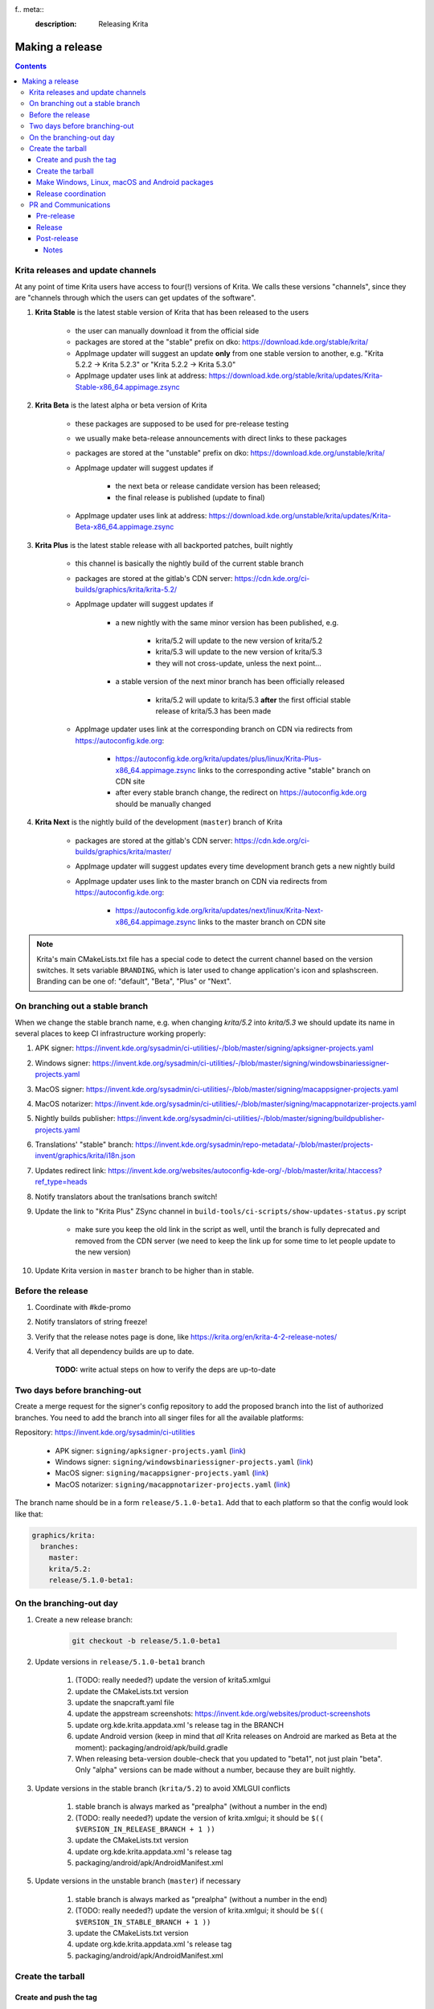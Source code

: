 f.. meta::
    :description:
        Releasing Krita

.. metadata-placeholder

    :authors: - Dmitry Kazakov <dimula73@gmail.com>
    :license: GNU free documentation license 1.3 or later.

.. _release_krita:

==========================
Making a release
==========================

.. contents::

Krita releases and update channels
----------------------------------

At any point of time Krita users have access to four(!) versions of Krita. We calls these versions "channels", since they are "channels through which the users can get updates of the software".

1. **Krita Stable** is the latest stable version of Krita that has been released to the users
    
    * the user can manually download it from the official side

    * packages are stored at the "stable" prefix on dko: https://download.kde.org/stable/krita/

    * AppImage updater will suggest an update **only** from one stable version to another, e.g. "Krita 5.2.2 -> Krita 5.2.3" or "Krita 5.2.2 -> Krita 5.3.0"

    * AppImage updater uses link at address: https://download.kde.org/stable/krita/updates/Krita-Stable-x86_64.appimage.zsync

2. **Krita Beta** is the latest alpha or beta version of Krita

    * these packages are supposed to be used for pre-release testing

    * we usually make beta-release announcements with direct links to these packages

    * packages are stored at the "unstable" prefix on dko: https://download.kde.org/unstable/krita/

    * AppImage updater will suggest updates if

        * the next beta or release candidate version has been released;

        * the final release is published (update to final)

    * AppImage updater uses link at address: https://download.kde.org/unstable/krita/updates/Krita-Beta-x86_64.appimage.zsync

3. **Krita Plus** is the latest stable release with all backported patches, built nightly

    * this channel is basically the nightly build of the current stable branch

    * packages are stored at the gitlab's CDN server: https://cdn.kde.org/ci-builds/graphics/krita/krita-5.2/

    * AppImage updater will suggest updates if

        * a new nightly with the same minor version has been published, e.g.

            + krita/5.2 will update to the new version of krita/5.2

            + krita/5.3 will update to the new version of krita/5.3

            + they will not cross-update, unless the next point...

        * a stable version of the next minor branch has been officially released

            + krita/5.2 will update to krita/5.3 **after** the first official stable release of krita/5.3 has been made

    * AppImage updater uses link at the corresponding branch on CDN via redirects from
      https://autoconfig.kde.org:

        - https://autoconfig.kde.org/krita/updates/plus/linux/Krita-Plus-x86_64.appimage.zsync links to
          the corresponding active "stable" branch on CDN site

        - after every stable branch change, the redirect on https://autoconfig.kde.org should be
          manually changed

4. **Krita Next** is the nightly build of the development (``master``) branch of Krita

    * packages are stored at the gitlab's CDN server: https://cdn.kde.org/ci-builds/graphics/krita/master/

    * AppImage updater will suggest updates every time development branch gets a new nightly build

    * AppImage updater uses link to the master branch on CDN via redirects from
      https://autoconfig.kde.org:

        - https://autoconfig.kde.org/krita/updates/next/linux/Krita-Next-x86_64.appimage.zsync links to
          the master branch on CDN site

.. note::

    Krita's main CMakeLists.txt file has a special code to detect the current channel based on the version switches. It sets
    variable ``BRANDING``, which is later used to change application's icon and splashscreen. Branding can be one of:
    "default", "Beta", "Plus" or "Next".

On branching out a stable branch
--------------------------------

When we change the stable branch name, e.g. when changing `krita/5.2` into `krita/5.3` we should update its name in several
places to keep CI infrastructure working properly:

#. APK signer: https://invent.kde.org/sysadmin/ci-utilities/-/blob/master/signing/apksigner-projects.yaml

#. Windows signer: https://invent.kde.org/sysadmin/ci-utilities/-/blob/master/signing/windowsbinariessigner-projects.yaml

#. MacOS signer: https://invent.kde.org/sysadmin/ci-utilities/-/blob/master/signing/macappsigner-projects.yaml

#. MacOS notarizer: https://invent.kde.org/sysadmin/ci-utilities/-/blob/master/signing/macappnotarizer-projects.yaml

#. Nightly builds publisher: https://invent.kde.org/sysadmin/ci-utilities/-/blob/master/signing/buildpublisher-projects.yaml

#. Translations' "stable" branch: https://invent.kde.org/sysadmin/repo-metadata/-/blob/master/projects-invent/graphics/krita/i18n.json

#. Updates redirect link: https://invent.kde.org/websites/autoconfig-kde-org/-/blob/master/krita/.htaccess?ref_type=heads

#. Notify translators about the tranlsations branch switch!

#. Update the link to "Krita Plus" ZSync channel in ``build-tools/ci-scripts/show-updates-status.py`` script

    * make sure you keep the old link in the script as well, until the branch is fully deprecated and removed 
      from the CDN server (we need to keep the link up for some time to let people update to the new version)

#. Update Krita version in ``master`` branch to be higher than in stable.


Before the release
------------------

1. Coordinate with #kde-promo
2. Notify translators of string freeze!
3. Verify that the release notes page is done, like https://krita.org/en/krita-4-2-release-notes/
4. Verify that all dependency builds are up to date.
    
    **TODO:** write actual steps on how to verify the deps are up-to-date

Two days before branching-out
-----------------------------

Create a merge request for the signer's config repository to add the proposed 
branch into the list of authorized branches. You need to add the branch into all
singer files for all the available platforms:

Repository: https://invent.kde.org/sysadmin/ci-utilities

    * APK signer: ``signing/apksigner-projects.yaml`` (`link <https://invent.kde.org/sysadmin/ci-utilities/-/blob/master/signing/apksigner-projects.yaml>`_)

    * Windows signer: ``signing/windowsbinariessigner-projects.yaml`` (`link <https://invent.kde.org/sysadmin/ci-utilities/-/blob/master/signing/windowsbinariessigner-projects.yaml>`_)

    * MacOS signer: ``signing/macappsigner-projects.yaml`` (`link <https://invent.kde.org/sysadmin/ci-utilities/-/blob/master/signing/macappsigner-projects.yaml>`_)

    * MacOS notarizer: ``signing/macappnotarizer-projects.yaml`` (`link <https://invent.kde.org/sysadmin/ci-utilities/-/blob/master/signing/macappnotarizer-projects.yaml>`_)

The branch name should be in a form ``release/5.1.0-beta1``. Add that to each platform so 
that the config would look like that:

.. code:: yaml

    graphics/krita:
      branches:
        master:
        krita/5.2:
        release/5.1.0-beta1:

On the branching-out day
------------------------

1) Create a new release branch:

    .. code:: bash

        git checkout -b release/5.1.0-beta1


2) Update versions in ``release/5.1.0-beta1`` branch

    #. (TODO: really needed?) update the version of krita5.xmlgui
    #. update the CMakeLists.txt version
    #. update the snapcraft.yaml file
    #. update the appstream screenshots: https://invent.kde.org/websites/product-screenshots
    #. update org.kde.krita.appdata.xml 's release tag in the BRANCH
    #. update Android version (keep in mind that *all* Krita releases on Android are marked as Beta at the moment): packaging/android/apk/build.gradle
    #. When releasing beta-version double-check that you updated to "beta1", not just plain "beta". Only "alpha" versions can be made without a number, because they are built nightly.

3) Update versions in the stable branch (``krita/5.2``) to avoid XMLGUI conflicts

    1. stable branch is always marked as "prealpha" (without a number in the end)
    2. (TODO: really needed?) update the version of krita.xmlgui; it should be ``$(( $VERSION_IN_RELEASE_BRANCH + 1 ))``
    3. update the CMakeLists.txt version
    4. update org.kde.krita.appdata.xml 's release tag
    5. packaging/android/apk/AndroidManifest.xml 

5) Update versions in the unstable branch (``master``) if necessary

    1. stable branch is always marked as "prealpha" (without a number in the end)
    2. (TODO: really needed?) update the version of krita.xmlgui; it should be ``$(( $VERSION_IN_STABLE_BRANCH + 1 ))``
    3. update the CMakeLists.txt version
    4. update org.kde.krita.appdata.xml 's release tag
    5. packaging/android/apk/AndroidManifest.xml 


Create the tarball
------------------

Create and push the tag
~~~~~~~~~~~~~~~~~~~~~~~

1. Set the tag: 

    .. code::
    
        git tag -a v5.1.0-beta1 -m "Krita 5.1.0 Beta1"

2. Push the tag: 

    .. code::
    
        git push origin refs/tags/v5.1.0-beta1:refs/tags/v5.1.0-beta1

3. If you need to change the tag position (not recommended):

    .. code::

        # remove the previous tag

        git push origin :refs/tags/v5.1.0-beta1

        # make a new tag locally
        git tag -a v5.1.0-beta1 -m "Krita 5.1.0 Beta1"

        # push the new tag
        git push origin refs/tags/v5.1.0-beta1:refs/tags/v5.1.0-beta1

        # all Krita developers now have to refetch tags to 
        # get the updated tag position
        git fetch origin --tags

Create the tarball
~~~~~~~~~~~~~~~~~~

1. Get the tarball from gitlab: https://invent.kde.org/graphics/krita/-/tags
2. Unpack the tarball
3. Rename folder from `krita-v5.1.0-beta1` into `krita-5.1.0-beta1` (without 'v' prefix in the version string)
4. Package the tarball as .gz and .xz
5. Sign both tarballs:

    .. code::

        gpg --output krita-5.1.0-beta1.tar.gz.sig --detach-sign krita-5.1.0-beta1.tar.gz
        gpg --output krita-5.1.0-beta1.tar.xz.sig --detach-sign krita-5.1.0-beta1.tar.xz

Make Windows, Linux, macOS and Android packages
~~~~~~~~~~~~~~~~~~~~~~~~~~~~~~~~~~~~~~~~~~~~~~~

#. Request four release builds on GitLat's CI

    1) Go to "Tags" page in Krita repository: https://invent.kde.org/graphics/krita/-/tags

    2) Click the pipeline icon next to the just pushed tag

    3) Start all the jobs at the "build" stage:

        * android-build-arm64-v8a-release
        * android-build-armeabi-v7a-release
        * android-build-x86_64-release
        * linux-release
        * macos-release
        * windows-release

    4) When the three Android builds are finished, start the AppBundle job from the "deploy" stage:

        * android-build-appbundle-release

#. Download all built artifacts using "Krita Atrifacts Download" script (https://invent.kde.org/dkazakov/krita-artifacts-download)

    .. code:: bash

        python3 kad.py artifacts -d release-v5.1.0-beta1 -t v5.1.0-beta1 -p

#. For each build check:

    * Krita starts
    * Localization works
    * Python plugins are available
    * Basic painting and most recently fixed bugs are fixed

#. Sign the AppImage:

    .. code::

        gpg --detach-sign --output krita-5.1.0-beta-x86_64.appimage.sig krita-5.1.0-beta-x86_64.appimage


#. Sign four Android packages (or send them to Halla for signing)

    Note: there is a useful script for signing them...

    * krita-arm64-5.1.0-beta1-unsigned.apk
    * krita-x86-5.1.0-beta1-unsigned.apk
    * krita-x86_64-5.1.0-beta1-unsigned.apk

    After signing, remove "-unsigned" suffix, so the signed packages would look like that:

    * krita-arm64-5.1.0-beta1.apk
    * krita-x86-5.1.0-beta1.apk
    * krita-x86_64-5.1.0-beta1.apk

#. Now you should have 18 files in your release folder

#. Verify that the filesize of .zsync blob is different from the one stored on https://download.kde.org

    - for stable releases: https://download.kde.org/stable/krita/updates/Krita-Stable-x86_64.appimage.zsync
    - for unstable releases: https://download.kde.org/unstable/krita/updates/Krita-Beta-x86_64.appimage.zsync
    
    The filesize must be different, otherwise KDE's mirroring system will not 
    propagate the change automatically. If you see that the filesize is the same,
    notify sysadmins to update the mirrors manually.

    Please take it into account that "unstable" releases should have "Beta" in the zsync file name,
    **not** "Unstable" as you could guess. This word comes from `$CHANNEL` variable in `build_image.sh` script.

#. Upload all files to download.kde.org (or ask sysadmins to do that using this manual ftp://upload.kde.org/README):

    - to https://download.kde.org/unstable/krita/5.1.0-beta1/

        * krita-5.1.0-beta1.tar.gz
        * krita-5.1.0-beta1.tar.gz.sig
        * krita-5.1.0-beta1.tar.xz
        * krita-5.1.0-beta1.tar.xz.sig
        * krita-5.1.0-beta1-x86_64.appimage
        * krita-5.1.0-beta1-x86_64.appimage.sig
        * krita-x64-5.1.0-beta1-dbg.zip
        * krita-x64-5.1.0-beta1-setup.exe
        * krita-x64-5.1.0-beta1.zip
        * krita-5.1.0-beta1.dmg
        * krita-arm64-5.1.0-beta1.apk
        * krita-arm32-5.1.0-beta1.apk
        * krita-x86_64-5.1.0-beta1.apk

    - to https://download.kde.org/unstable/krita/updates/

        * Krita-Beta-x86_64.appimage.zsync

    .. warning::

        Please don't forget to replace "unstable" to "stable" for stable release builds. It should be
        replaced for both, packages themselves and zsync file

    .. note::

        Note that the msix file is only for uploading to the Windows Store, it doesn't need to be uploaded to download.kde.org.

    .. note::

        Please note that we do **not** generate MD5 sums anymore, since they are now autogenerated by
        the mirroring system. Just add ".md5" or ".sha1" or ".sha256" at the end of any link or
        enter the folder with the browser and click "Details" link.

#. Template ticket for sysadmins:

    .. code::

        Hi, sysadmins!

        Could you please do the final steps for publishing Krita release?

        There are three tasks:

        1) Upload release artifacts (20 files) to download.kde.org:

            * Source link: https://files.kde.org/krita/release-5.1.0-beta1/
            * Destination link: https://download.kde.org/unstable/krita/5.1.0-beta1/
            
        2) Upload updates ZSync artifacts (1 file) to download.kde.org:
            * Source link: https://files.kde.org/krita/release-5.1.0-beta1-updates/
            * Destination link: https://download.kde.org/unstable/krita/updates/
                         
        3) Add `Krita 5.1.0 Beta1` bugzilla version

#. Now the folder on download.kde.org should have 21(!) files. Check if you missed something (and you surely did! :) ).

#. Verify consistency of all ZSync AppImage update links using the special script:

    .. code:: shell

        cd krita/
        python build-tools/ci-scripts/show-updates-status.py

    It should show information like this:

    .. code::

        == Channel: Stable FAILED ==
        ZSync URL: https://download.kde.org/stable/krita/updates/Krita-Stable-x86_64.appimage.zsync
        ZSync exists: True
        AppImage exists: False
            MTime:  Wed, 06 Dec 2023 13:28:16 +0000
            Filename:  krita-5.2.2-x86_64.appimage
            URL:  https://binary-factory.kde.org/job/Krita_Release_Appimage_Build/124//artifact/krita-5.2.2-x86_64.appimage
            SHA-1:  16a1a640084446b45ea078d8b81cffc075144a02

        == Channel: Beta (unstable) FAILED ==
        ZSync URL: https://download.kde.org/unstable/krita/updates/Krita-Beta-x86_64.appimage.zsync
        ZSync exists: True
        AppImage exists: False
            MTime:  Thu, 14 Sep 2023 09:26:05 +0000
            Filename:  krita-5.2.0-rc1-x86_64.appimage
            URL:  https://binary-factory.kde.org/job/Krita_Release_Appimage_Build/121//artifact/krita-5.2.0-rc1-x86_64.appimage
            SHA-1:  4bd0f522c22f41e504bf1e9ced540fa11ed5ec53

        == Channel: Plus FAILED ==
        ZSync URL: https://cdn.kde.org/ci-builds/graphics/krita/krita/5.2/linux/Krita-Plus-x86_64.appimage.zsync
        ZSync exists: False
        AppImage exists: False

        == Channel: Next ==
        ZSync URL: https://cdn.kde.org/ci-builds/graphics/krita/master/linux/Krita-Next-x86_64.appimage.zsync
        ZSync exists: True
        AppImage exists: True
            MTime:  Tue, 02 Apr 2024 22:30:57 +0000
            Filename:  krita-5.3.0-prealpha-64b33ed808-x86_64.appimage
            URL:  https://cdn.kde.org/ci-builds/graphics/krita/master/linux/krita-5.3.0-prealpha-64b33ed808-x86_64.appimage
            SHA-1:  e360127c3c956499ed0266ad8eb9bcdad3789956

    Check the following:

        * none of the channels are marked with **FAILED**
        * AppImage's filename is set to the one you just uploaded
        * Appimage's URL is a full URL pointing to a seemingly correct location (see the definition of the "channels" above)
        * ``AppImage exists: True`` will tell you if the AppImage URL in downloadable, 
          so you don't have to recheck it yourself

    If you want to test ZSync manually, don't use the system-provided package. Use 
    this cli-tool provided by AppImage team: https://appimage.github.io/zsync2/

#. If you are doing **the first stable release** after branching-out, e.g. the first release of "Krita 5.3.0", then make sure 
    ask sysadmins to relink "Krita Plus krita/5.2" zsync file to "Krita Plus krita/5.3"

#. If you are doing **any stable release**, manually switch zsync file of Krita Beta to the Krita Stable, to make sure
    users will get updates.

#. If you are doing **Beta_N or RC_N release from a stable branch**, then... **<FIXME>**.

#. If you are doing **any release from a stable branch**, manually update the version to the next one with suffix "prealpha" to 
    make sure that Krita Plus packages correctly show it to the user. You need to do that in ``CMakeLists.txt`` and ``build.gradle``.

#. Manually verify that the previous version of Krita AppImage can update to 
    the new one from the GUI. It should use the .zsync file uploaded above.
    
Release coordination
~~~~~~~~~~~~~~~~~~~~

1. Mail KDE release coordination <release-team@kde.org>
2. Send release notes for future Krita versions to news@publisher.ch
3. Create bugzilla version: https://bugs.kde.org/editversions.cgi?product=krita Or file a sysadmin ticket for that. 
4. [only for a major release] Warn kde sysadmins that we're going to release and that krita.org is going to take load. Just file a ticket on phabricator.

PR and Communications
---------------------

Pre-release
~~~~~~~~~~~

1. Update Kiki page
2. Update press pack and page
3. Verify if manual pages are updated, if not annoy @woltherav and add undocumented features to Krita: Manual
4. Notify people that they can start making release demonstrations.

Release
~~~~~~~

1. Update download page
2. Publish the announcement and release notes
3. Add release links to Release History section of the site: https://krita.org/en/about/krita-releases-overview/ 
4. Add the release to the org.krita.org.appdata.xml file in MASTER.

Post-release
~~~~~~~~~~~~

* tumblr (wolthera)
* BlenderArtists (wolthera)
* deviantart (wolthera)
* VK (dmitry)
* blendernation (halla)
* twitter (halla)
* facebook (halla)
* 3dpro (halla)
* reddit (raghukamath)

Notes
=====

Additional info can be found here:
https://phabricator.kde.org/T10762

